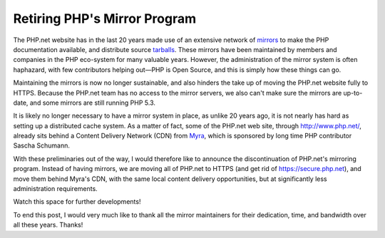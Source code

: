 Retiring PHP's Mirror Program
=============================

.. articleMetaData::
   :Where: London, UK
   :Date: 2019-03-05 14:15 Europe/London
   :Tags: blog, php
   :Short: mirrors-bye

The PHP.net website has in the last 20 years made use of an extensive network
of mirrors_ to make the PHP documentation available, and distribute source
tarballs_. These mirrors have been maintained by members and companies in the
PHP eco-system for many valuable years. However, the administration of the
mirror system is often haphazard, with few contributors helping out—PHP is
Open Source, and this is simply how these things can go.

Maintaining the mirrors is now no longer sustainable, and also hinders the
take up of moving the PHP.net website fully to HTTPS. Because the PHP.net team
has no access to the mirror servers, we also can't make sure the mirrors are
up-to-date, and some mirrors are still running PHP 5.3.

It is likely no longer necessary to have a mirror system in place, as unlike
20 years ago, it is not nearly has hard as setting up a distributed cache
system. As a matter of fact, some of the PHP.net web site, through
http://www.php.net/, already sits behind a Content Delivery Network (CDN) from
Myra_, which is sponsored by long time PHP contributor Sascha Schumann.

With these preliminaries out of the way, I would therefore like to announce
the discontinuation of PHP.net's mirroring program. Instead of having mirrors,
we are moving all of PHP.net to HTTPS (and get rid of https://secure.php.net),
and move them behind Myra's CDN, with the same local content delivery
opportunities, but at significantly less administration requirements.

Watch this space for further developments!

To end this post, I would very much like to thank all the mirror maintainers
for their dedication, time, and bandwidth over all these years. Thanks!

.. _mirrors: http://php.net/mirrors.php
.. _tarballs: http://uk3.php.net/downloads.php
.. _Myra: https://myracloud.com/en/
